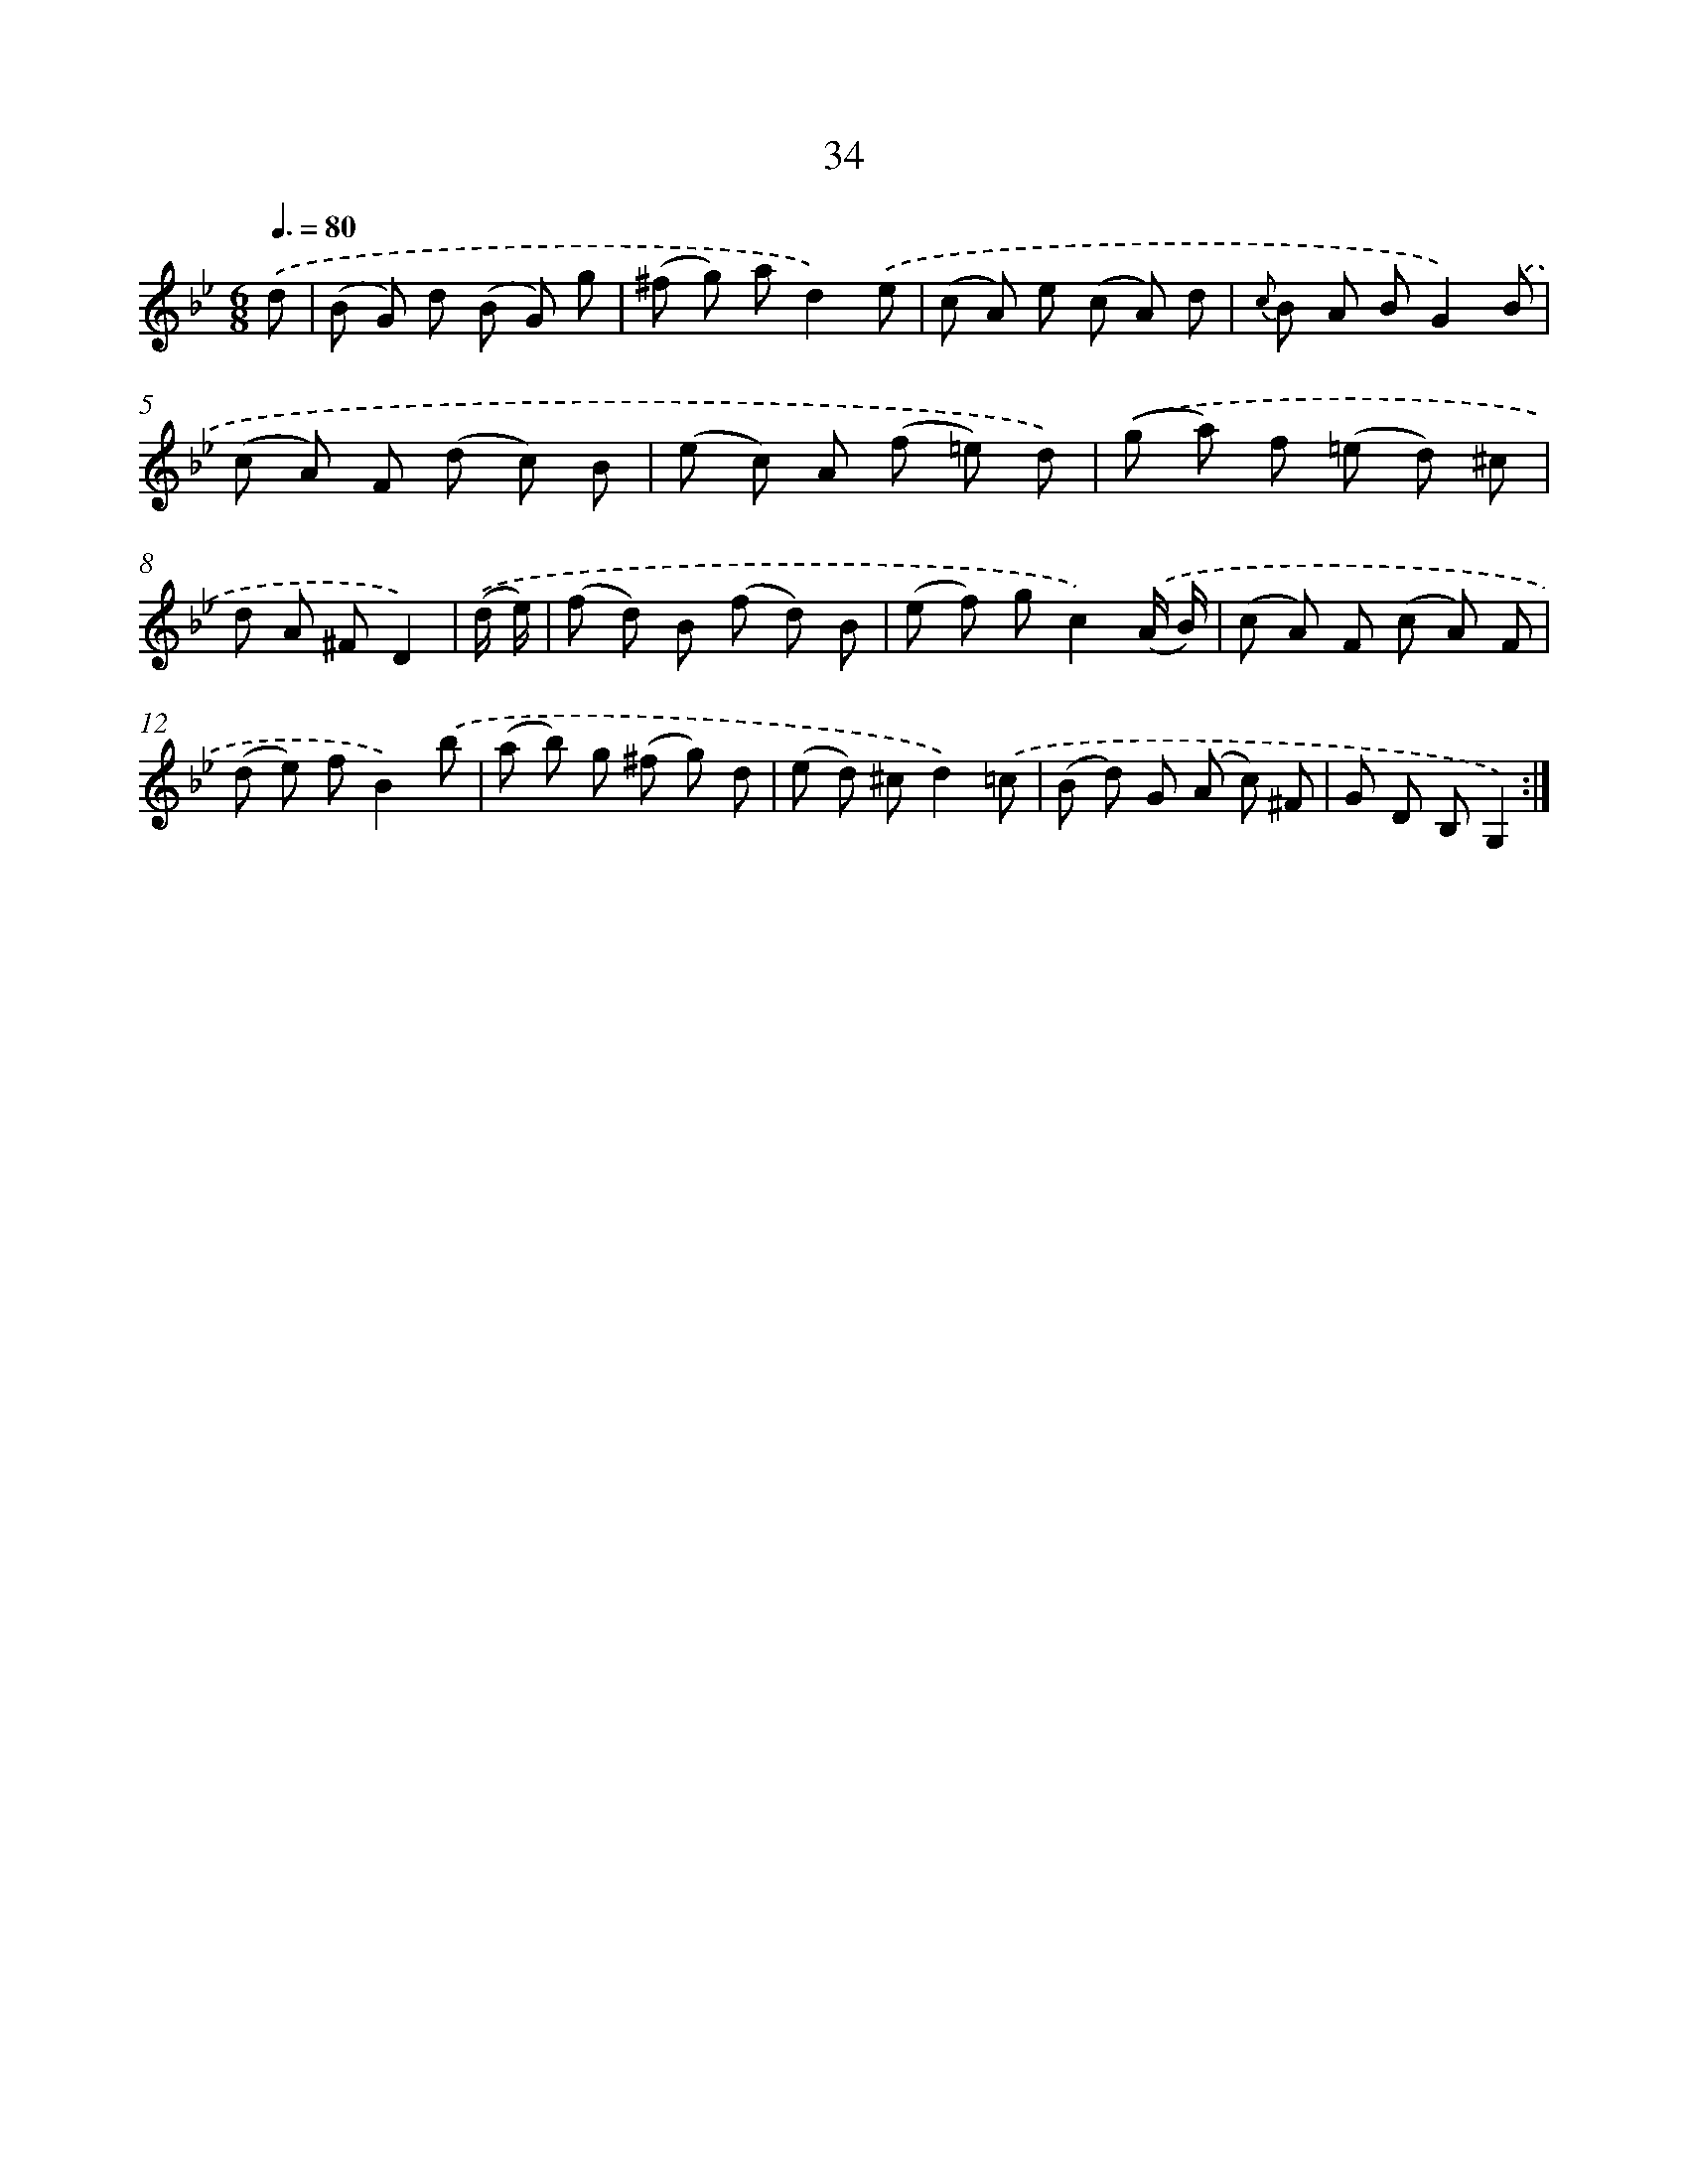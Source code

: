 X: 6243
T: 34
%%abc-version 2.0
%%abcx-abcm2ps-target-version 5.9.1 (29 Sep 2008)
%%abc-creator hum2abc beta
%%abcx-conversion-date 2018/11/01 14:36:26
%%humdrum-veritas 3458848011
%%humdrum-veritas-data 3797980821
%%continueall 1
%%barnumbers 0
L: 1/8
M: 6/8
Q: 3/8=80
K: Bb clef=treble
.('d [I:setbarnb 1]|
(B G) d (B G) g |
(^f g) ad2).('e |
(c A) e (c A) d |
{c} B A BG2).('B |
(c A) F (d c) B |
(e c) A (f =e) d) |
.('(g a) f (=e d) ^c |
d A ^FD2) |
.('(d/ e/) [I:setbarnb 9]|
(f d) B (f d) B |
(e f) gc2).('(A/ B/) |
(c A) F (c A) F |
(d e) fB2).('b |
(a b) g (^f g) d |
(e d) ^cd2).('=c |
(B d) G (A c) ^F |
G D B,G,2) :|]
